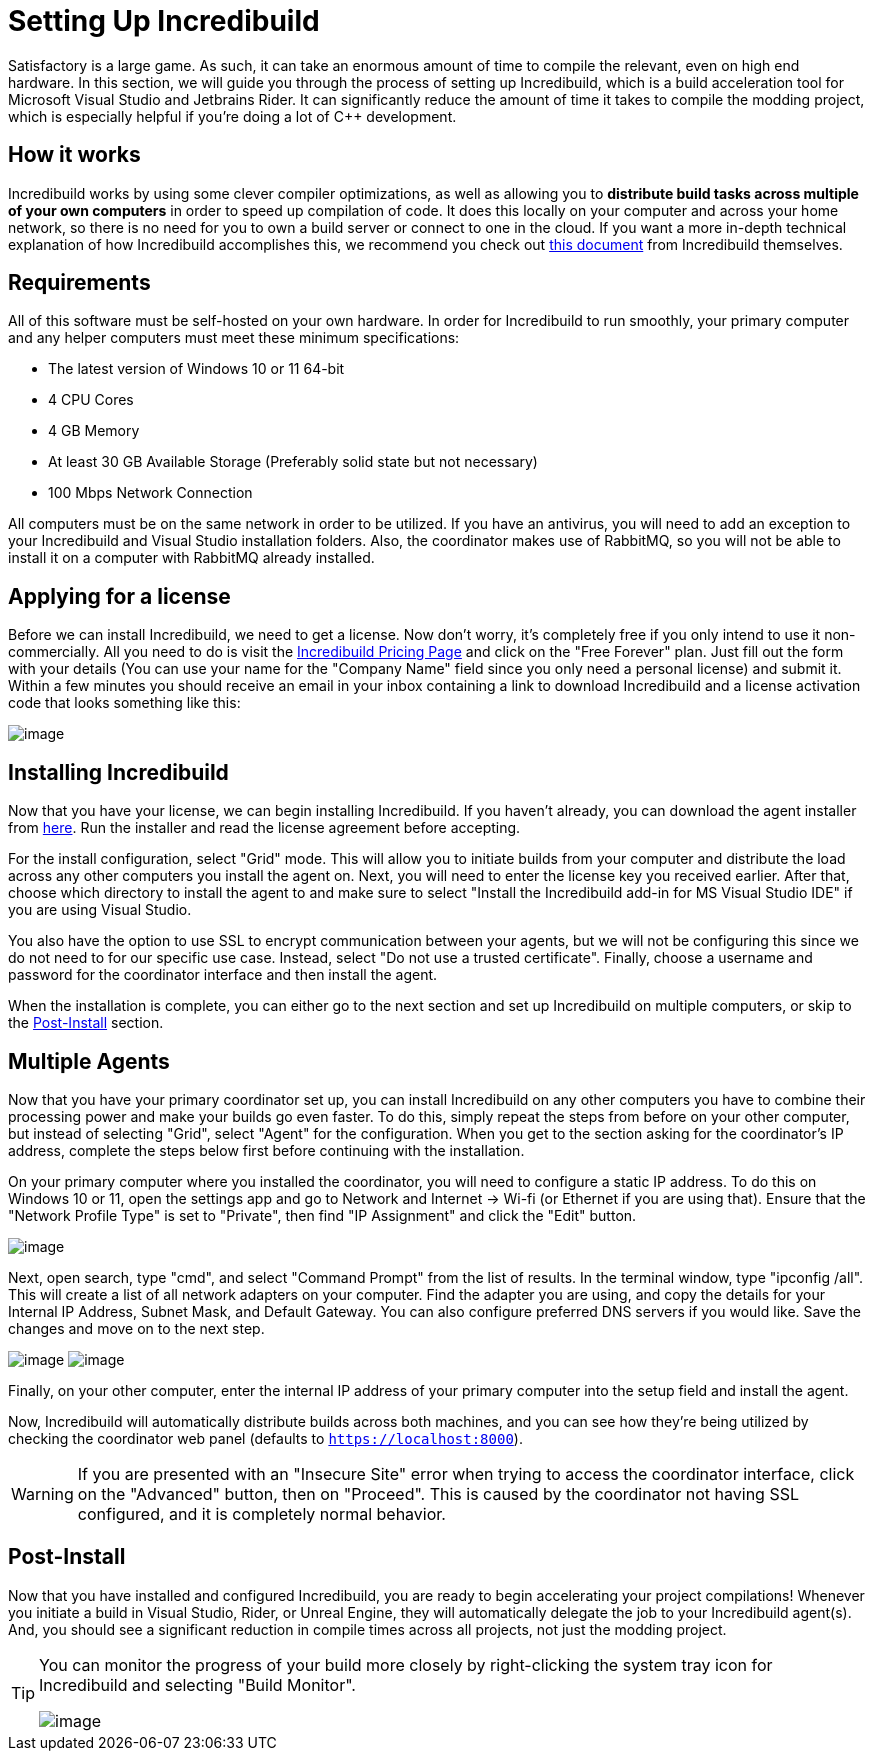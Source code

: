 = Setting Up Incredibuild

Satisfactory is a large game.
As such, it can take an enormous amount of time to compile the relevant, even on high end hardware.
In this section, we will guide you through the process of setting up Incredibuild,
which is a build acceleration tool for Microsoft Visual Studio and Jetbrains Rider.
It can significantly reduce the amount of time it takes to compile the modding project,
which is especially helpful if you're doing a lot of C++ development.

== How it works

Incredibuild works by using some clever compiler optimizations,
as well as allowing you to **distribute build tasks across multiple of your own computers** in order to speed up compilation of code.
It does this locally on your computer and across your home network,
so there is no need for you to own a build server or connect to one in the cloud.
If you want a more in-depth technical explanation of how Incredibuild accomplishes this,
we recommend you check out link:https://www.incredibuild.com/wp-content/uploads/2020/10/Incredibuild-Technology-Overview-v-2.pdf[this document] from Incredibuild themselves.

== Requirements

All of this software must be self-hosted on your own hardware.
In order for Incredibuild to run smoothly, your primary computer and any helper computers must meet these minimum specifications:

* The latest version of Windows 10 or 11 64-bit

* 4 CPU Cores

* 4 GB Memory

* At least 30 GB Available Storage (Preferably solid state but not necessary)

* 100 Mbps Network Connection

All computers must be on the same network in order to be utilized.
If you have an antivirus, you will need to add an exception to your Incredibuild and Visual Studio installation folders.
Also, the coordinator makes use of RabbitMQ, so you will not be able to install it on a computer with RabbitMQ already installed.

== Applying for a license

Before we can install Incredibuild, we need to get a license.
Now don't worry, it's completely free if you only intend to use it non-commercially.
All you need to do is visit the https://www.incredibuild.com/pricing[Incredibuild Pricing Page] and click on the "Free Forever" plan.
Just fill out the form with your details (You can use your name for the "Company Name" field since you only need a personal license) and submit it.
Within a few minutes you should receive an email in your inbox containing a link to download Incredibuild and a license activation code that looks something like this:

image:CommunityResources/Incredibuild/incredibuild-email.png[image]

== Installing Incredibuild

Now that you have your license, we can begin installing Incredibuild.
If you haven't already, you can download the agent installer from https://dl.incredibuild.com/ib10-latest[here].
Run the installer and read the license agreement before accepting.

For the install configuration, select "Grid" mode.
This will allow you to initiate builds from your computer and distribute the load across any other computers you install the agent on.
Next, you will need to enter the license key you received earlier.
After that, choose which directory to install the agent to and make sure to select "Install the Incredibuild add-in for MS Visual Studio IDE" if you are using Visual Studio.

You also have the option to use SSL to encrypt communication between your agents,
but we will not be configuring this since we do not need to for our specific use case.
Instead, select "Do not use a trusted certificate".
Finally, choose a username and password for the coordinator interface and then install the agent.

When the installation is complete, you can either go to the next section and set up Incredibuild on multiple computers, or skip to the link:incredibuild.html#_post_install[Post-Install] 
section.

== Multiple Agents

Now that you have your primary coordinator set up,
you can install Incredibuild on any other computers you have to combine their processing power and make your builds go even faster.
To do this, simply repeat the steps from before on your other computer, but instead of selecting "Grid", select "Agent" for the configuration.
When you get to the section asking for the coordinator's IP address, complete the steps below first before continuing with the installation.

On your primary computer where you installed the coordinator, you will need to configure a static IP address.
To do this on Windows 10 or 11, open the settings app and go to Network and Internet -> Wi-fi (or Ethernet if you are using that).
Ensure that the "Network Profile Type" is set to "Private", then find "IP Assignment" and click the "Edit" button.

image:CommunityResources/Incredibuild/incredibuild_ip_1.png[image]

Next, open search, type "cmd", and select "Command Prompt" from the list of results.
In the terminal window, type "ipconfig /all". This will create a list of all network adapters on your computer.
Find the adapter you are using, and copy the details for your Internal IP Address, Subnet Mask, and Default Gateway.
You can also configure preferred DNS servers if you would like.
Save the changes and move on to the next step.

image:CommunityResources/Incredibuild/incredibuild_cmd.png[image]
image:CommunityResources/Incredibuild/incredibuild_ip_2.png[image]

Finally, on your other computer, enter the internal IP address of your primary computer into the setup field and install the agent.

Now, Incredibuild will automatically distribute builds across both machines,
and you can see how they're being utilized by checking the coordinator web panel (defaults to `https://localhost:8000`).

[WARNING]
====
If you are presented with an "Insecure Site" error when trying to access the coordinator interface, click on the "Advanced" button, then on "Proceed".
This is caused by the coordinator not having SSL configured, and it is completely normal behavior.
====

== Post-Install

Now that you have installed and configured Incredibuild, you are ready to begin accelerating your project compilations!
Whenever you initiate a build in Visual Studio, Rider, or Unreal Engine, they will automatically delegate the job to your Incredibuild agent(s).
And, you should see a significant reduction in compile times across all projects, not just the modding project.

[TIP]
====
You can monitor the progress of your build more closely by right-clicking the system tray icon for Incredibuild and selecting "Build Monitor".

image:CommunityResources/Incredibuild/incredibuild-tray.png[image]
====

